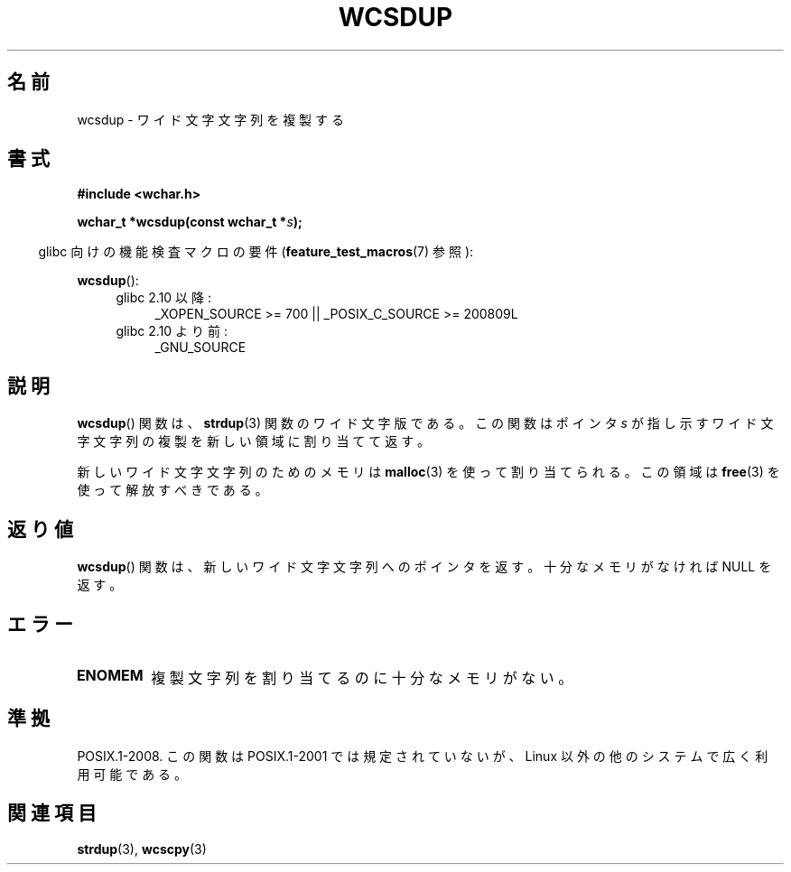 .\" Copyright (c) Bruno Haible <haible@clisp.cons.org>
.\"
.\" This is free documentation; you can redistribute it and/or
.\" modify it under the terms of the GNU General Public License as
.\" published by the Free Software Foundation; either version 2 of
.\" the License, or (at your option) any later version.
.\"
.\" References consulted:
.\"   GNU glibc-2 source code and manual
.\"   Dinkumware C library reference http://www.dinkumware.com/
.\"   OpenGroup's Single UNIX specification http://www.UNIX-systems.org/online.html
.\"
.\" About this Japanese page, please contact to JM Project <JM@linux.or.jp>
.\" Translated Mon Oct 18 22:36:21 JST 1999
.\"         by FUJIWARA Teruyoshi <fujiwara@linux.or.jp>
.\" Updated & Modified Sun Jun  6 13:23:46 JST 2004
.\"         by Yuichi SATO <ysato444@yahoo.co.jp>
.\"
.TH WCSDUP 3  2010-09-15 "GNU" "Linux Programmer's Manual"
.SH 名前
wcsdup \- ワイド文字文字列を複製する
.SH 書式
.nf
.B #include <wchar.h>
.sp
.BI "wchar_t *wcsdup(const wchar_t *" s );
.fi
.sp
.in -4n
glibc 向けの機能検査マクロの要件
.RB ( feature_test_macros (7)
参照):
.in
.sp
.BR wcsdup ():
.PD 0
.ad l
.RS 4
.TP 4
glibc 2.10 以降:
_XOPEN_SOURCE\ >=\ 700 || _POSIX_C_SOURCE\ >=\ 200809L
.TP
glibc 2.10 より前:
_GNU_SOURCE
.RE
.ad
.PD
.SH 説明
.BR wcsdup ()
関数は、
.BR strdup (3)
関数のワイド文字版である。
この関数はポインタ \fIs\fP が指し示すワイド文字文字列の複製を
新しい領域に割り当てて返す。
.PP
新しいワイド文字文字列のためのメモリは
.BR malloc (3)
を使って割り当てられる。
この領域は
.BR free (3)
を使って解放すべきである。
.SH 返り値
.BR wcsdup ()
関数は、新しいワイド文字文字列へのポインタを返す。
十分なメモリがなければ NULL を返す。
.SH エラー
.TP
.B ENOMEM
複製文字列を割り当てるのに十分なメモリがない。
.SH 準拠
POSIX.1-2008.
この関数は POSIX.1-2001 では規定されていないが、
Linux 以外の他のシステムで広く利用可能である。
.\" libc5 と glibc 2.0 とそれ以降に存在する。
.SH 関連項目
.BR strdup (3),
.BR wcscpy (3)
